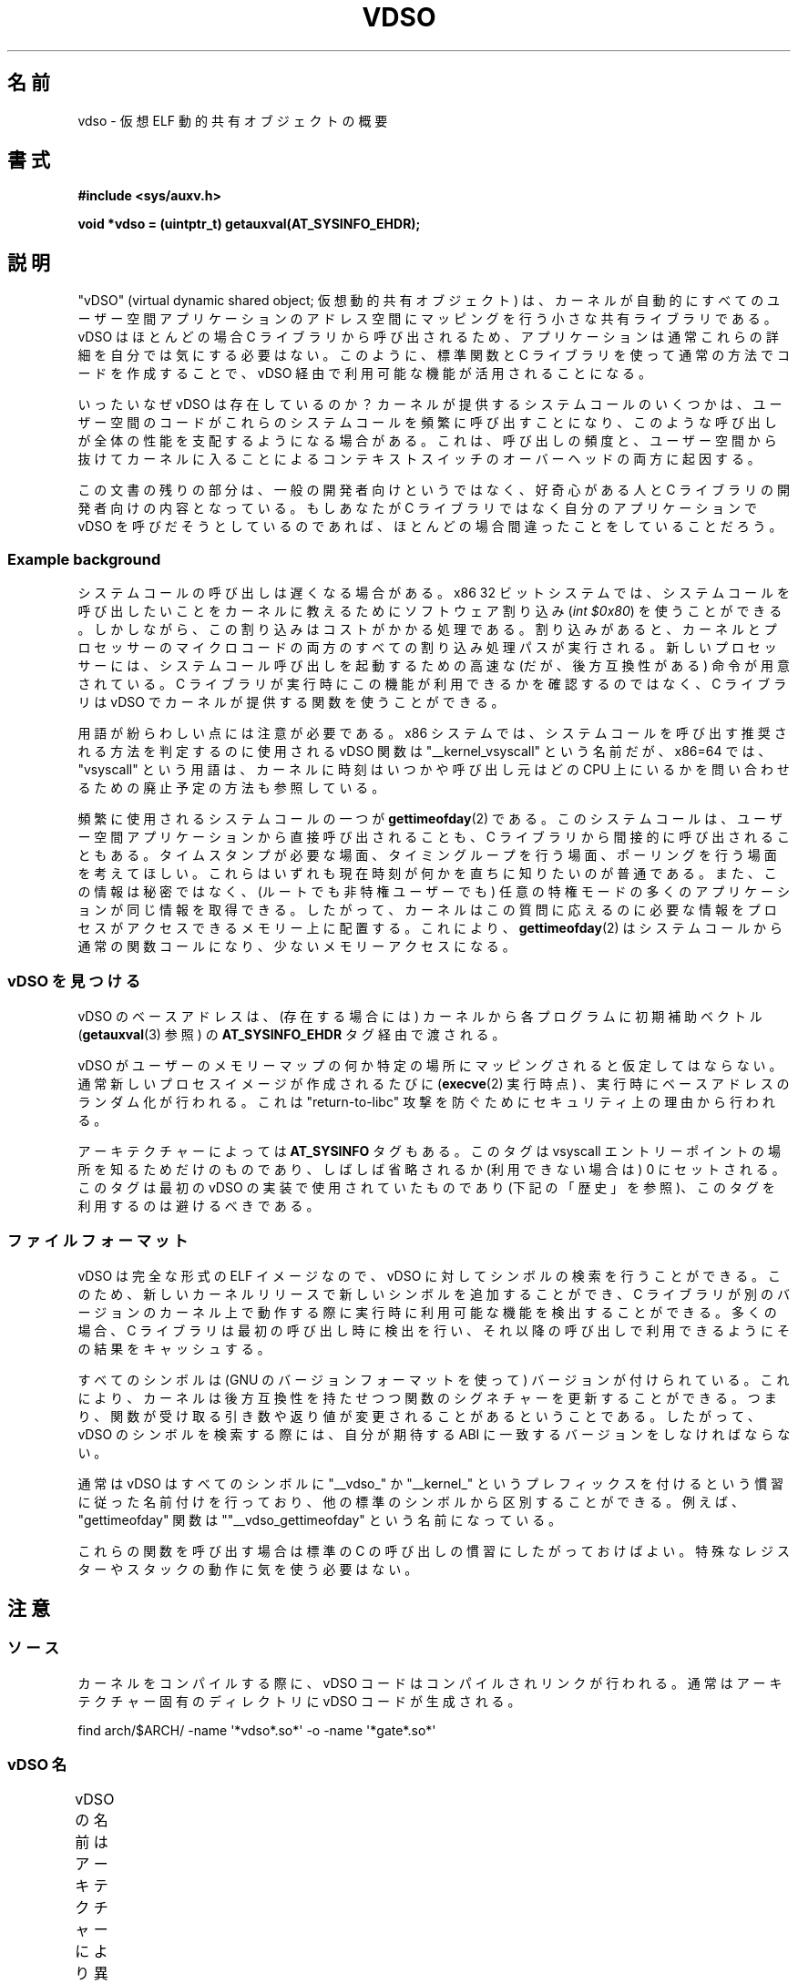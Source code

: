 .\" Written by Mike Frysinger <vapier@gentoo.org>
.\"
.\" %%%LICENSE_START(PUBLIC_DOMAIN)
.\" This page is in the public domain.
.\" %%%LICENSE_END
.\"
.\" Useful background:
.\"   http://articles.manugarg.com/systemcallinlinux2_6.html
.\"   https://lwn.net/Articles/446528/
.\"   http://www.linuxjournal.com/content/creating-vdso-colonels-other-chicken
.\"   http://www.trilithium.com/johan/2005/08/linux-gate/
.\"
.\"*******************************************************************
.\"
.\" This file was generated with po4a. Translate the source file.
.\"
.\"*******************************************************************
.TH VDSO 7 2019\-08\-02 Linux "Linux Programmer's Manual"
.SH 名前
vdso \- 仮想 ELF 動的共有オブジェクトの概要
.SH 書式
\fB#include <sys/auxv.h>\fP
.PP
\fBvoid *vdso = (uintptr_t) getauxval(AT_SYSINFO_EHDR);\fP
.SH 説明
"vDSO" (virtual dynamic shared object; 仮想動的共有オブジェクト) は、
カーネルが自動的にすべてのユーザー空間アプリケーションのアドレス空間にマッピングを行う小さな共有ライブラリである。 vDSO はほとんどの場合 C
ライブラリから呼び出されるため、 アプリケーションは通常これらの詳細を自分では気にする必要はない。 このように、 標準関数と C
ライブラリを使って通常の方法でコードを作成することで、 vDSO 経由で利用可能な機能が活用されることになる。
.PP
いったいなぜ vDSO は存在しているのか？ カーネルが提供するシステムコールのいくつかは、
ユーザー空間のコードがこれらのシステムコールを頻繁に呼び出すことになり、 このような呼び出しが全体の性能を支配するようになる場合がある。 これは、
呼び出しの頻度と、 ユーザー空間から抜けてカーネルに入ることによるコンテキストスイッチのオーバーヘッドの両方に起因する。
.PP
この文書の残りの部分は、 一般の開発者向けというではなく、 好奇心がある人と C ライブラリの開発者向けの内容となっている。 もしあなたが C
ライブラリではなく自分のアプリケーションで vDSO を呼びだそうとしているのであれば、 ほとんどの場合間違ったことをしていることだろう。
.SS "Example background"
システムコールの呼び出しは遅くなる場合がある。 x86 32 ビットシステムでは、
システムコールを呼び出したいことをカーネルに教えるためにソフトウェア割り込み (\fIint $0x80\fP) を使うことができる。
しかしながら、この割り込みはコストがかかる処理である。 割り込みがあると、
カーネルとプロセッサーのマイクロコードの両方のすべての割り込み処理パスが実行される。 新しいプロセッサーには、
システムコール呼び出しを起動するための高速な (だが、後方互換性がある) 命令が用意されている。 C
ライブラリが実行時にこの機能が利用できるかを確認するのではなく、 C ライブラリは vDSO でカーネルが提供する関数を使うことができる。
.PP
用語が紛らわしい点には注意が必要である。 x86 システムでは、 システムコールを呼び出す推奨される方法を判定するのに使用される vDSO 関数は
"__kernel_vsyscall" という名前だが、 x86=64 では、 "vsyscall" という用語は、
カーネルに時刻はいつかや呼び出し元はどの CPU 上にいるかを問い合わせるための廃止予定の方法も参照している。
.PP
頻繁に使用されるシステムコールの一つが \fBgettimeofday\fP(2) である。 このシステムコールは、
ユーザー空間アプリケーションから直接呼び出されることも、 C ライブラリから間接的に呼び出されることもある。 タイムスタンプが必要な場面、
タイミングループを行う場面、 ポーリングを行う場面を考えてほしい。 これらはいずれも現在時刻が何かを直ちに知りたいのが普通である。
また、この情報は秘密ではなく、 (ルートでも非特権ユーザーでも) 任意の特権モードの多くのアプリケーションが同じ情報を取得できる。 したがって、
カーネルはこの質問に応えるのに必要な情報をプロセスがアクセスできるメモリー上に配置する。 これにより、 \fBgettimeofday\fP(2)
はシステムコールから通常の関数コールになり、 少ないメモリーアクセスになる。
.SS "vDSO を見つける"
vDSO のベースアドレスは、 (存在する場合には) カーネルから各プログラムに初期補助ベクトル (\fBgetauxval\fP(3) 参照) の
\fBAT_SYSINFO_EHDR\fP タグ経由で渡される。
.PP
vDSO がユーザーのメモリーマップの何か特定の場所にマッピングされると仮定してはならない。 通常新しいプロセスイメージが作成されるたびに
(\fBexecve\fP(2) 実行時点) 、 実行時にベースアドレスのランダム化が行われる。 これは "return\-to\-libc" 攻撃
を防ぐためにセキュリティ上の理由から行われる。
.PP
アーキテクチャーによっては \fBAT_SYSINFO\fP タグもある。 このタグは vsyscall エントリーポイントの場所を知るためだけのものであり、
しばしば省略されるか (利用できない場合は) 0 にセットされる。 このタグは最初の vDSO の実装で使用されていたものであり
(下記の「歴史」を参照)、 このタグを利用するのは避けるべきである。
.SS ファイルフォーマット
vDSO は完全な形式の ELF イメージなので、 vDSO に対してシンボルの検索を行うことができる。 このため、
新しいカーネルリリースで新しいシンボルを追加することができ、 C
ライブラリが別のバージョンのカーネル上で動作する際に実行時に利用可能な機能を検出することができる。 多くの場合、 C
ライブラリは最初の呼び出し時に検出を行い、 それ以降の呼び出しで利用できるようにその結果をキャッシュする。
.PP
すべてのシンボルは (GNU のバージョンフォーマットを使って) バージョンが付けられている。 これにより、
カーネルは後方互換性を持たせつつ関数のシグネチャーを更新することができる。 つまり、
関数が受け取る引き数や返り値が変更されることがあるということである。 したがって、 vDSO のシンボルを検索する際には、 自分が期待する ABI
に一致するバージョンをしなければならない。
.PP
通常は vDSO はすべてのシンボルに "__vdso_" か "__kernel_"
というプレフィックスを付けるという慣習に従った名前付けを行っており、 他の標準のシンボルから区別することができる。 例えば、
"gettimeofday" 関数は ""__vdso_gettimeofday" という名前になっている。
.PP
これらの関数を呼び出す場合は標準の C の呼び出しの慣習にしたがっておけばよい。 特殊なレジスターやスタックの動作に気を使う必要はない。
.SH 注意
.SS ソース
カーネルをコンパイルする際に、 vDSO コードはコンパイルされリンクが行われる。 通常はアーキテクチャー固有のディレクトリに vDSO
コードが生成される。
.PP
.\"
    find arch/$ARCH/ \-name \(aq*vdso*.so*\(aq \-o \-name \(aq*gate*.so*\(aq
.SS "vDSO 名"
vDSO の名前はアーキテクチャーにより異なる。 この名前は glibc の \fBldd\fP(1) の出力などに現れる。
名前はコードで必要となることはなく、 名前をハードコードしないこと。
.if  t \{\
.ft CW
\}
.TS
l l.
ユーザー ABI	vDSO 名
_
aarch64	linux\-vdso.so.1
arm	linux\-vdso.so.1
ia64	linux\-gate.so.1
mips	linux\-vdso.so.1
ppc/32	linux\-vdso32.so.1
ppc/64	linux\-vdso64.so.1
riscv	linux\-vdso.so.1
s390	linux\-vdso32.so.1
s390x	linux\-vdso64.so.1
sh	linux\-gate.so.1
i386	linux\-gate.so.1
x86\-64	linux\-vdso.so.1
x86/x32	linux\-vdso.so.1
.TE
.if  t \{\
.in
.ft P
\}
.SS "strace(1), seccomp(2), and the vDSO"
When tracing systems calls with \fBstrace\fP(1), symbols (system calls) that
are exported by the vDSO will \fInot\fP appear in the trace output.  Those
system calls will likewise not be visible to \fBseccomp\fP(2)  filters.
.SH アーキテクチャー固有の注意
以下のサブ章では vDSO のアーキテクチャー固有の注意について説明する。
.PP
使用される vDSO は、 カーネルの ABI ではなく、 ユーザー空間コードの ABI に基づくことに注意すること。 したがって、 例えば、 i386
32 ビットの ELF ライブラリ上で実行する場合、 i386 32 ビットカーネル上で実行されているか x86\-64 64
ビットカーネル上で実行されているかに関わらず同じ vDSO が得られる。 したがって、 以下のどの節が関係するかを判断する際にはユーザー空間 ABI
の名前を使用する必要がある。
.SS "ARM 関数"
.\" See linux/arch/arm/vdso/vdso.lds.S
.\" Commit: 8512287a8165592466cb9cb347ba94892e9c56a5
以下のテーブルは vDSO で公開されるシンボルの一覧である。
.if  t \{\
.ft CW
\}
.TS
l l.
シンボル	バージョン
_
__vdso_gettimeofday	LINUX_2.6 (Linux 4.1 以降で公開)
__vdso_clock_gettime	LINUX_2.6 (Linux 4.1 以降で公開)
.TE
.if  t \{\
.in
.ft P
\}
.PP
.\" See linux/arch/arm/kernel/entry-armv.S
.\" See linux/Documentation/arm/kernel_user_helpers.txt
Additionally, the ARM port has a code page full of utility functions.  Since
it's just a raw page of code, there is no ELF information for doing symbol
lookups or versioning.  It does provide support for different versions
though.
.PP
For information on this code page, it's best to refer to the kernel
documentation as it's extremely detailed and covers everything you need to
know: \fIDocumentation/arm/kernel_user_helpers.txt\fP.
.SS "aarch64 関数"
.\" See linux/arch/arm64/kernel/vdso/vdso.lds.S
以下のテーブルは vDSO で公開されるシンボルの一覧である。
.if  t \{\
.ft CW
\}
.TS
l l.
シンボル	バージョン
_
__kernel_rt_sigreturn	LINUX_2.6.39
__kernel_gettimeofday	LINUX_2.6.39
__kernel_clock_gettime	LINUX_2.6.39
__kernel_clock_getres	LINUX_2.6.39
.TE
.if  t \{\
.in
.ft P
\}
.SS "bfin (Blackfin) functions (port removed in Linux 4.17)"
.\" See linux/arch/blackfin/kernel/fixed_code.S
.\" See http://docs.blackfin.uclinux.org/doku.php?id=linux-kernel:fixed-code
As this CPU lacks a memory management unit (MMU), it doesn't set up a vDSO
in the normal sense.  Instead, it maps at boot time a few raw functions into
a fixed location in memory.  User\-space applications then call directly into
that region.  There is no provision for backward compatibility beyond
sniffing raw opcodes, but as this is an embedded CPU, it can get away with
things\(emsome of the object formats it runs aren't even ELF based (they're
bFLT/FLAT).
.PP
For information on this code page, it's best to refer to the public
documentation:
.br
http://docs.blackfin.uclinux.org/doku.php?id=linux\-kernel:fixed\-code
.SS "mips 関数"
.\" See linux/arch/mips/vdso/vdso.ld.S
.PP
以下のテーブルは vDSO で公開されるシンボルの一覧である。
.if  t \{\
.ft CW
\}
.TS
l l.
シンボル	バージョン
_
__kernel_gettimeofday	LINUX_2.6 (Linux 4.4 以降で公開)
__kernel_clock_gettime	LINUX_2.6 (Linux 4.4 以降で公開)
.TE
.if  t \{\
.in
.ft P
\}
.SS "ia64 (Itanium) 関数"
.\" See linux/arch/ia64/kernel/gate.lds.S
.\" Also linux/arch/ia64/kernel/fsys.S and linux/Documentation/ia64/fsys.txt
以下のテーブルは vDSO で公開されるシンボルの一覧である。
.if  t \{\
.ft CW
\}
.TS
l l.
シンボル	バージョン
_
__kernel_sigtramp	LINUX_2.5
__kernel_syscall_via_break	LINUX_2.5
__kernel_syscall_via_epc	LINUX_2.5
.TE
.if  t \{\
.in
.ft P
\}
.PP
The Itanium port is somewhat tricky.  In addition to the vDSO above, it also
has "light\-weight system calls" (also known as "fast syscalls" or "fsys").
You can invoke these via the \fI__kernel_syscall_via_epc\fP vDSO helper.  The
system calls listed here have the same semantics as if you called them
directly via \fBsyscall\fP(2), so refer to the relevant documentation for
each.  The table below lists the functions available via this mechanism.
.if  t \{\
.ft CW
\}
.TS
l.
関数
_
clock_gettime
getcpu
getpid
getppid
gettimeofday
set_tid_address
.TE
.if  t \{\
.in
.ft P
\}
.SS "parisc (hppa) 関数"
.\" See linux/arch/parisc/kernel/syscall.S
.\" See linux/Documentation/parisc/registers
The parisc port has a code page with utility functions called a gateway
page.  Rather than use the normal ELF auxiliary vector approach, it passes
the address of the page to the process via the SR2 register.  The
permissions on the page are such that merely executing those addresses
automatically executes with kernel privileges and not in user space.  This
is done to match the way HP\-UX works.
.PP
Since it's just a raw page of code, there is no ELF information for doing
symbol lookups or versioning.  Simply call into the appropriate offset via
the branch instruction, for example:
.PP
    ble <offset>(%sr2, %r0)
.if  t \{\
.ft CW
\}
.TS
l l.
オフセット	関数
_
00b0	lws_entry (CAS operations)
00e0	set_thread_pointer (used by glibc)
0100	linux_gateway_entry (syscall)
.TE
.if  t \{\
.in
.ft P
\}
.SS "ppc/32 関数"
.\" See linux/arch/powerpc/kernel/vdso32/vdso32.lds.S
以下のテーブルは vDSO で公開されるシンボルの一覧である。 \fI*\fP のマークが付いた関数は、カーネルが PowerPC64 (64 ビット)
カーネルの場合にだけ利用可能である。
.if  t \{\
.ft CW
\}
.TS
l l.
シンボル	バージョン
_
__kernel_clock_getres	LINUX_2.6.15
__kernel_clock_gettime	LINUX_2.6.15
__kernel_datapage_offset	LINUX_2.6.15
__kernel_get_syscall_map	LINUX_2.6.15
__kernel_get_tbfreq	LINUX_2.6.15
__kernel_getcpu \fI*\fP	LINUX_2.6.15
__kernel_gettimeofday	LINUX_2.6.15
__kernel_sigtramp_rt32	LINUX_2.6.15
__kernel_sigtramp32	LINUX_2.6.15
__kernel_sync_dicache	LINUX_2.6.15
__kernel_sync_dicache_p5	LINUX_2.6.15
.TE
.if  t \{\
.in
.ft P
\}
.PP
The \fBCLOCK_REALTIME_COARSE\fP and \fBCLOCK_MONOTONIC_COARSE\fP clocks are \fInot\fP
supported by the \fI__kernel_clock_getres\fP and \fI__kernel_clock_gettime\fP
interfaces; the kernel falls back to the real system call.
.SS "ppc/64 関数"
.\" See linux/arch/powerpc/kernel/vdso64/vdso64.lds.S
以下のテーブルは vDSO で公開されるシンボルの一覧である。
.if  t \{\
.ft CW
\}
.TS
l l.
シンボル	バージョン
_
__kernel_clock_getres	LINUX_2.6.15
__kernel_clock_gettime	LINUX_2.6.15
__kernel_datapage_offset	LINUX_2.6.15
__kernel_get_syscall_map	LINUX_2.6.15
__kernel_get_tbfreq	LINUX_2.6.15
__kernel_getcpu	LINUX_2.6.15
__kernel_gettimeofday	LINUX_2.6.15
__kernel_sigtramp_rt64	LINUX_2.6.15
__kernel_sync_dicache	LINUX_2.6.15
__kernel_sync_dicache_p5	LINUX_2.6.15
.TE
.if  t \{\
.in
.ft P
\}
.PP
The \fBCLOCK_REALTIME_COARSE\fP and \fBCLOCK_MONOTONIC_COARSE\fP clocks are \fInot\fP
supported by the \fI__kernel_clock_getres\fP and \fI__kernel_clock_gettime\fP
interfaces; the kernel falls back to the real system call.
.SS "riscv 関数"
.\" See linux/arch/riscv/kernel/vdso/vdso.lds.S
以下のテーブルは vDSO で公開されるシンボルの一覧である。
.if  t \{\
.ft CW
\}
.TS
l l.
シンボル	バージョン
_
__kernel_rt_sigreturn	LINUX_4.15
__kernel_gettimeofday	LINUX_4.15
__kernel_clock_gettime	LINUX_4.15
__kernel_clock_getres	LINUX_4.15
__kernel_getcpu	LINUX_4.15
__kernel_flush_icache	LINUX_4.15
.TE
.if  t \{\
.in
.ft P
\}
.SS "s390 関数"
.\" See linux/arch/s390/kernel/vdso32/vdso32.lds.S
以下のテーブルは vDSO で公開されるシンボルの一覧である。
.if  t \{\
.ft CW
\}
.TS
l l.
シンボル	バージョン
_
__kernel_clock_getres	LINUX_2.6.29
__kernel_clock_gettime	LINUX_2.6.29
__kernel_gettimeofday	LINUX_2.6.29
.TE
.if  t \{\
.in
.ft P
\}
.SS "s390x 関数"
.\" See linux/arch/s390/kernel/vdso64/vdso64.lds.S
以下のテーブルは vDSO で公開されるシンボルの一覧である。
.if  t \{\
.ft CW
\}
.TS
l l.
シンボル	バージョン
_
__kernel_clock_getres	LINUX_2.6.29
__kernel_clock_gettime	LINUX_2.6.29
__kernel_gettimeofday	LINUX_2.6.29
.TE
.if  t \{\
.in
.ft P
\}
.SS "sh (SuperH) 関数"
.\" See linux/arch/sh/kernel/vsyscall/vsyscall.lds.S
以下のテーブルは vDSO で公開されるシンボルの一覧である。
.if  t \{\
.ft CW
\}
.TS
l l.
シンボル	バージョン
_
__kernel_rt_sigreturn	LINUX_2.6
__kernel_sigreturn	LINUX_2.6
__kernel_vsyscall	LINUX_2.6
.TE
.if  t \{\
.in
.ft P
\}
.SS "i386 関数"
.\" See linux/arch/x86/vdso/vdso32/vdso32.lds.S
以下のテーブルは vDSO で公開されるシンボルの一覧である。
.if  t \{\
.ft CW
\}
.TS
l l.
シンボル	バージョン
_
__kernel_sigreturn	LINUX_2.5
__kernel_rt_sigreturn	LINUX_2.5
__kernel_vsyscall	LINUX_2.5
.\" Added in 7a59ed415f5b57469e22e41fc4188d5399e0b194 and updated
.\" in 37c975545ec63320789962bf307f000f08fabd48.
__vdso_clock_gettime	LINUX_2.6 (Linux 3.15 以降で公開)
__vdso_gettimeofday	LINUX_2.6 (Linux 3.15 以降で公開)
__vdso_time	LINUX_2.6 (Linux 3.15 以降で公開)
.TE
.if  t \{\
.in
.ft P
\}
.SS "x86\-64 関数"
.\" See linux/arch/x86/vdso/vdso.lds.S
以下のテーブルは vDSO で公開されるシンボルの一覧である。 これらのシンボルはすべて "__vdso_" のプレフィックスなしでも利用できるが、
これらは無視し、 以下の名前だけを使うこと。
.if  t \{\
.ft CW
\}
.TS
l l.
シンボル	バージョン
_
__vdso_clock_gettime	LINUX_2.6
__vdso_getcpu	LINUX_2.6
__vdso_gettimeofday	LINUX_2.6
__vdso_time	LINUX_2.6
.TE
.if  t \{\
.in
.ft P
\}
.SS "x86/x32 関数"
.\" See linux/arch/x86/vdso/vdso32.lds.S
以下のテーブルは vDSO で公開されるシンボルの一覧である。
.if  t \{\
.ft CW
\}
.TS
l l.
シンボル	バージョン
_
__vdso_clock_gettime	LINUX_2.6
__vdso_getcpu	LINUX_2.6
__vdso_gettimeofday	LINUX_2.6
__vdso_time	LINUX_2.6
.TE
.if  t \{\
.in
.ft P
\}
.SS 歴史
vDSO は元々は一つの関数 vsyscall であった。 古いカーネルでは、 プロセスのメモリーマップに "vdso"
ではなくこの名前が見えるかもしれない。 時間が経つに連れて、 この仕組みはより多くの機能をユーザー空間に渡す有効な方法であると認識されるようになり、
現在の形の vDSO という形に見直しが行われた。
.SH 関連項目
\fBsyscalls\fP(2), \fBgetauxval\fP(3), \fBproc\fP(5)
.PP
Linux のソースコードツリーのドキュメント、例、ソースコード:
.PP
.in +4n
.EX
Documentation/ABI/stable/vdso
Documentation/ia64/fsys.txt
Documentation/vDSO/* (vDSO の使用例がある)

find arch/ \-iname \(aq*vdso*\(aq \-o \-iname \(aq*gate*\(aq
.EE
.in
.SH この文書について
この man ページは Linux \fIman\-pages\fP プロジェクトのリリース 5.10 の一部である。プロジェクトの説明とバグ報告に関する情報は
\%https://www.kernel.org/doc/man\-pages/ に書かれている。
